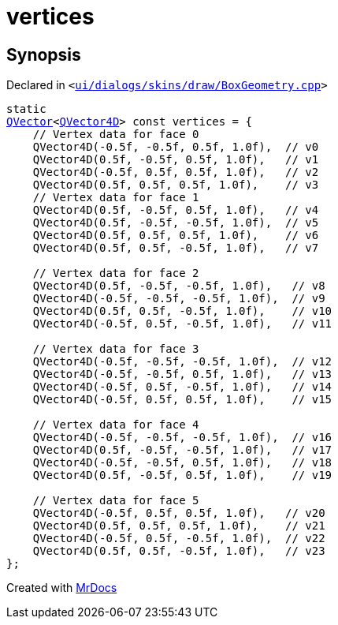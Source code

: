 [#vertices]
= vertices
:relfileprefix: 
:mrdocs:


== Synopsis

Declared in `&lt;https://github.com/PrismLauncher/PrismLauncher/blob/develop/launcher/ui/dialogs/skins/draw/BoxGeometry.cpp#L35[ui&sol;dialogs&sol;skins&sol;draw&sol;BoxGeometry&period;cpp]&gt;`

[source,cpp,subs="verbatim,replacements,macros,-callouts"]
----
static
xref:QVector.adoc[QVector]&lt;xref:QVector4D.adoc[QVector4D]&gt; const vertices = &lcub;
    &sol;&sol; Vertex data for face 0
    QVector4D(&hyphen;0&period;5f, &hyphen;0&period;5f, 0&period;5f, 1&period;0f),  &sol;&sol; v0
    QVector4D(0&period;5f, &hyphen;0&period;5f, 0&period;5f, 1&period;0f),   &sol;&sol; v1
    QVector4D(&hyphen;0&period;5f, 0&period;5f, 0&period;5f, 1&period;0f),   &sol;&sol; v2
    QVector4D(0&period;5f, 0&period;5f, 0&period;5f, 1&period;0f),    &sol;&sol; v3
    &sol;&sol; Vertex data for face 1
    QVector4D(0&period;5f, &hyphen;0&period;5f, 0&period;5f, 1&period;0f),   &sol;&sol; v4
    QVector4D(0&period;5f, &hyphen;0&period;5f, &hyphen;0&period;5f, 1&period;0f),  &sol;&sol; v5
    QVector4D(0&period;5f, 0&period;5f, 0&period;5f, 1&period;0f),    &sol;&sol; v6
    QVector4D(0&period;5f, 0&period;5f, &hyphen;0&period;5f, 1&period;0f),   &sol;&sol; v7

    &sol;&sol; Vertex data for face 2
    QVector4D(0&period;5f, &hyphen;0&period;5f, &hyphen;0&period;5f, 1&period;0f),   &sol;&sol; v8
    QVector4D(&hyphen;0&period;5f, &hyphen;0&period;5f, &hyphen;0&period;5f, 1&period;0f),  &sol;&sol; v9
    QVector4D(0&period;5f, 0&period;5f, &hyphen;0&period;5f, 1&period;0f),    &sol;&sol; v10
    QVector4D(&hyphen;0&period;5f, 0&period;5f, &hyphen;0&period;5f, 1&period;0f),   &sol;&sol; v11

    &sol;&sol; Vertex data for face 3
    QVector4D(&hyphen;0&period;5f, &hyphen;0&period;5f, &hyphen;0&period;5f, 1&period;0f),  &sol;&sol; v12
    QVector4D(&hyphen;0&period;5f, &hyphen;0&period;5f, 0&period;5f, 1&period;0f),   &sol;&sol; v13
    QVector4D(&hyphen;0&period;5f, 0&period;5f, &hyphen;0&period;5f, 1&period;0f),   &sol;&sol; v14
    QVector4D(&hyphen;0&period;5f, 0&period;5f, 0&period;5f, 1&period;0f),    &sol;&sol; v15

    &sol;&sol; Vertex data for face 4
    QVector4D(&hyphen;0&period;5f, &hyphen;0&period;5f, &hyphen;0&period;5f, 1&period;0f),  &sol;&sol; v16
    QVector4D(0&period;5f, &hyphen;0&period;5f, &hyphen;0&period;5f, 1&period;0f),   &sol;&sol; v17
    QVector4D(&hyphen;0&period;5f, &hyphen;0&period;5f, 0&period;5f, 1&period;0f),   &sol;&sol; v18
    QVector4D(0&period;5f, &hyphen;0&period;5f, 0&period;5f, 1&period;0f),    &sol;&sol; v19

    &sol;&sol; Vertex data for face 5
    QVector4D(&hyphen;0&period;5f, 0&period;5f, 0&period;5f, 1&period;0f),   &sol;&sol; v20
    QVector4D(0&period;5f, 0&period;5f, 0&period;5f, 1&period;0f),    &sol;&sol; v21
    QVector4D(&hyphen;0&period;5f, 0&period;5f, &hyphen;0&period;5f, 1&period;0f),  &sol;&sol; v22
    QVector4D(0&period;5f, 0&period;5f, &hyphen;0&period;5f, 1&period;0f),   &sol;&sol; v23
&rcub;;
----



[.small]#Created with https://www.mrdocs.com[MrDocs]#
